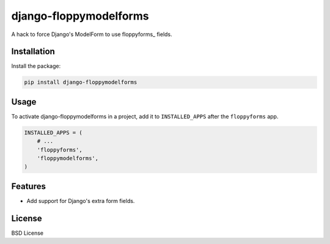 =======================
django-floppymodelforms
=======================

A hack to force Django's ModelForm to use floppyforms_ fields.

.. image:: https://badge.fury.io/py/floppymodelforms.png
    :target: http://badge.fury.io/py/floppymodelforms

.. image:: https://travis-ci.org/henriquebastos/floppymodelforms.png?branch=master
        :target: https://travis-ci.org/henriquebastos/floppymodelforms

.. image:: https://pypip.in/d/floppymodelforms/badge.png
        :target: https://crate.io/packages/floppymodelforms?version=latest

Installation
------------

Install the package:

.. code:: console

    pip install django-floppymodelforms


Usage
-----

To activate django-floppymodelforms in a project, add it to ``INSTALLED_APPS``
after the ``floppyforms`` app.

.. code:: python

    INSTALLED_APPS = (
        # ...
        'floppyforms',
        'floppymodelforms',
    )


Features
--------

* Add support for Django's extra form fields.


License
-------

BSD License


.. _floppyforms:: https://github.com/brutasse/django-floppyforms
